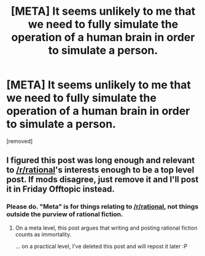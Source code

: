 #+TITLE: [META] It seems unlikely to me that we need to fully simulate the operation of a human brain in order to simulate a person.

* [META] It seems unlikely to me that we need to fully simulate the operation of a human brain in order to simulate a person.
:PROPERTIES:
:Score: 1
:DateUnix: 1606362291.0
:DateShort: 2020-Nov-26
:FlairText: META
:END:
[removed]


** I figured this post was long enough and relevant to [[/r/rational]]'s interests enough to be a top level post. If mods disagree, just remove it and I'll post it in Friday Offtopic instead.
:PROPERTIES:
:Author: GaBeRockKing
:Score: 1
:DateUnix: 1606362455.0
:DateShort: 2020-Nov-26
:END:

*** Please do. "Meta" is for things relating to [[/r/rational]], not things outside the purview of rational fiction.
:PROPERTIES:
:Author: ketura
:Score: 1
:DateUnix: 1606363823.0
:DateShort: 2020-Nov-26
:END:

**** On a meta level, this post argues that writing and posting rational fiction counts as immortality.

... on a practical level, I've deleted this post and will repost it later :P
:PROPERTIES:
:Author: GaBeRockKing
:Score: 2
:DateUnix: 1606363975.0
:DateShort: 2020-Nov-26
:END:
